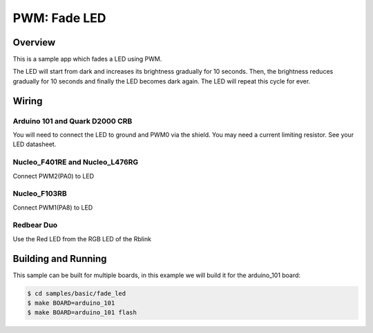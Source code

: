 .. _fade-led-sample:

PWM: Fade LED
#############

Overview
********

This is a sample app which fades a LED using PWM.

The LED will start from dark and increases its
brightness gradually for 10 seconds. Then, the
brightness reduces gradually for 10 seconds and
finally the LED becomes dark again. The LED will
repeat this cycle for ever.

Wiring
******

Arduino 101 and Quark D2000 CRB
===============================
You will need to connect the LED to ground and PWM0 via
the shield. You may need a current limiting resistor. See
your LED datasheet.

Nucleo_F401RE and Nucleo_L476RG
===============================
Connect PWM2(PA0) to LED

Nucleo_F103RB
=============
Connect PWM1(PA8) to LED

Redbear Duo
=============
Use the Red LED from the RGB LED of the Rblink


Building and Running
********************

This sample can be built for multiple boards, in this example we will build it
for the arduino_101 board:

.. code-block:: console

   $ cd samples/basic/fade_led
   $ make BOARD=arduino_101
   $ make BOARD=arduino_101 flash
